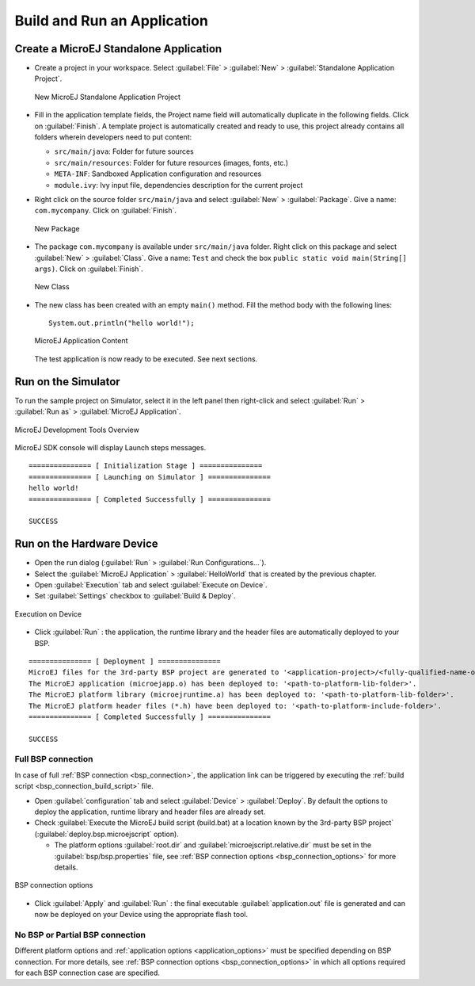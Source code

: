 Build and Run an Application
============================

.. _simulator_execution:

Create a MicroEJ Standalone Application
---------------------------------------

-  Create a project in your workspace. Select :guilabel:`File` > :guilabel:`New` >
   :guilabel:`Standalone Application Project`.

   .. figure:: images/newApp1.png
      :alt: New MicroEJ Standalone Application Project
      :align: center
      :width: 719px
      :height: 174px

      New MicroEJ Standalone Application Project

-  Fill in the application template fields, the Project name field will
   automatically duplicate in the following fields. Click on :guilabel:`Finish`.
   A template project is automatically created and ready to use, this
   project already contains all folders wherein developers need to put
   content:

   -  ``src/main/java``: Folder for future sources

   -  ``src/main/resources``: Folder for future resources (images, fonts, etc.)

   -  ``META-INF``: Sandboxed Application configuration and resources

   -  ``module.ivy``: Ivy input file, dependencies description for the
      current project

-  Right click on the source folder ``src/main/java`` and select
   :guilabel:`New` > :guilabel:`Package`. Give a name: ``com.mycompany``.
   Click on :guilabel:`Finish`.

   .. figure:: images/newApp8.png
      :alt: New Package
      :align: center
      :width: 525px
      :height: 326px

      New Package

-  The package ``com.mycompany`` is available under ``src/main/java`` folder.
   Right click on this package and select :guilabel:`New` > :guilabel:`Class`.
   Give a name: ``Test`` and check the box ``public static void main(String[]
   args)``. Click on :guilabel:`Finish`.

   .. figure:: images/newApp9.png
      :alt: New Class
      :align: center
      :width: 542px
      :height: 634px

      New Class

-  The new class has been created with an empty ``main()`` method. Fill
   the method body with the following lines:

   ::

      System.out.println("hello world!");


   .. figure:: images/newApp10.png
      :alt: MicroEJ Application Content
      :align: center
      :width: 438px
      :height: 192px

      MicroEJ Application Content

   The test application is now ready to be executed. See next sections.

.. _section.run.on.simulator:

Run on the Simulator
--------------------

To run the sample project on Simulator, select it in the left panel then right-click
and select :guilabel:`Run` > :guilabel:`Run as` > :guilabel:`MicroEJ Application`.

.. figure:: images/sim1.png
   :alt: MicroEJ Development Tools Overview
   :align: center
   :width: 698px
   :height: 552px

   MicroEJ Development Tools Overview

MicroEJ SDK console will display Launch steps messages.

::

    =============== [ Initialization Stage ] ===============
    =============== [ Launching on Simulator ] ===============
    hello world!
    =============== [ Completed Successfully ] ===============

    SUCCESS

.. _device_build:

Run on the Hardware Device
--------------------------

- Open the run dialog (:guilabel:`Run` > :guilabel:`Run Configurations...`).

- Select the :guilabel:`MicroEJ Application` > :guilabel:`HelloWorld` that is created by the previous chapter.

- Open :guilabel:`Execution` tab and select :guilabel:`Execute on Device`.

- Set :guilabel:`Settings` checkbox to :guilabel:`Build & Deploy`.

.. figure:: images/basic-launcher.png
   :alt: Execution on Device
   :align: center
   :width: 698px
   :height: 552px

   Execution on Device

- Click :guilabel:`Run` : the application, the runtime library and the header files are automatically deployed to your BSP.

::

    =============== [ Deployment ] ===============
    MicroEJ files for the 3rd-party BSP project are generated to '<application-project>/<fully-qualified-name-of-main-class>/platform'.
    The MicroEJ application (microejapp.o) has been deployed to: '<path-to-platform-lib-folder>'.
    The MicroEJ platform library (microejruntime.a) has been deployed to: '<path-to-platform-lib-folder>'.
    The MicroEJ platform header files (*.h) have been deployed to: '<path-to-platform-include-folder>'.
    =============== [ Completed Successfully ] ===============

    SUCCESS



Full BSP connection
~~~~~~~~~~~~~~~~~~~

In case of full :ref:`BSP connection <bsp_connection>`, the application link can be triggered by executing the :ref:`build script <bsp_connection_build_script>` file.

- Open :guilabel:`configuration` tab and select :guilabel:`Device` > :guilabel:`Deploy`. By default the options to deploy the application, runtime library and header files are already set. 
  
- Check :guilabel:`Execute the MicroEJ build script (build.bat) at a location known by the 3rd-party BSP project` (:guilabel:`deploy.bsp.microejscript` option). 

  - The platform options :guilabel:`root.dir` and :guilabel:`microejscript.relative.dir` must be set in the :guilabel:`bsp/bsp.properties` file, see :ref:`BSP connection options <bsp_connection_options>` for more details.

.. figure:: images/bsp-options.png
   :alt: BSP connection options
   :align: center
   :width: 1300px
   :height: 743px

   BSP connection options

- Click :guilabel:`Apply` and :guilabel:`Run` : the final executable :guilabel:`application.out` file is generated and can now be deployed on your Device using the appropriate flash tool. 
  

No BSP or Partial BSP connection
~~~~~~~~~~~~~~~~~~~~~~~~~~~~~~~~

Different platform options and :ref:`application options <application_options>` must be specified depending on BSP connection. For more details, see :ref:`BSP connection options <bsp_connection_options>` in which all options required for each BSP connection case are specified.

..
   | Copyright 2008-2022, MicroEJ Corp. Content in this space is free 
   for read and redistribute. Except if otherwise stated, modification 
   is subject to MicroEJ Corp prior approval.
   | MicroEJ is a trademark of MicroEJ Corp. All other trademarks and 
   copyrights are the property of their respective owners.
